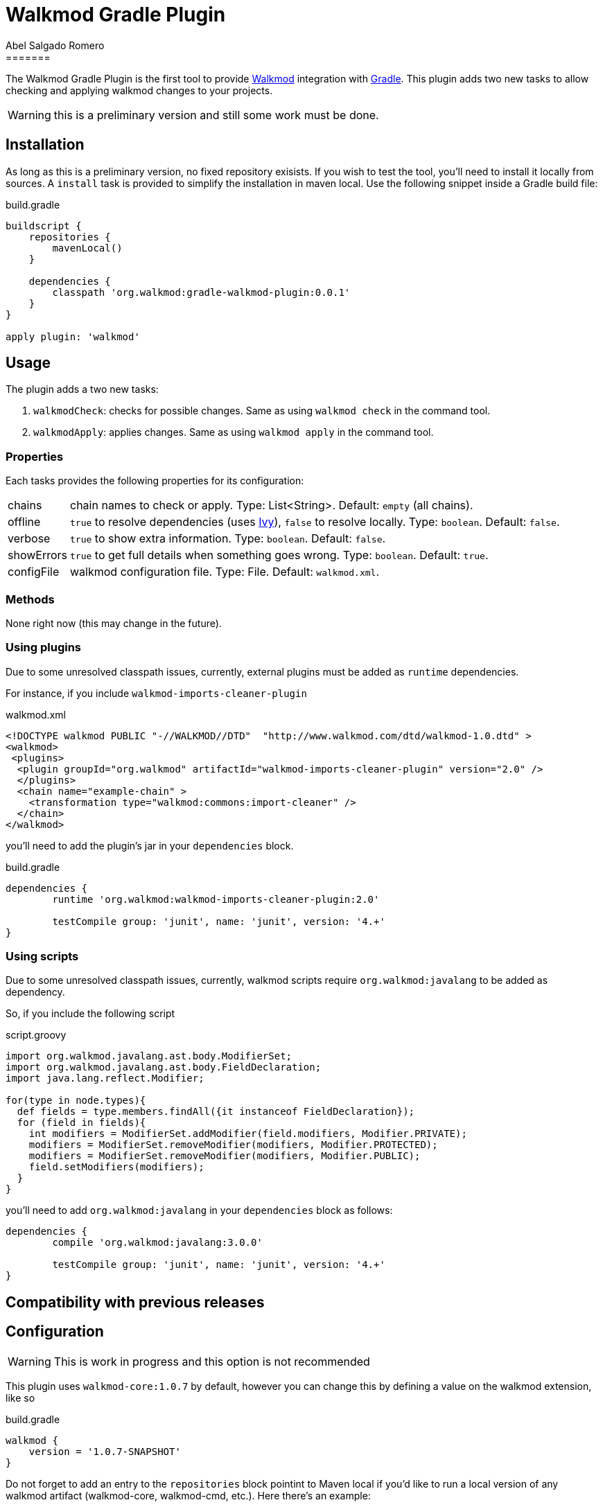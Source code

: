 = Walkmod Gradle Plugin
Abel Salgado Romero
=======
:version: 0.0.1
:walkmod-url: http://www.walkmod.com/
:issues: https://github.com/abelsromero/gradle-walkmod-plugin/issues
:gradle-url: http://gradle.org/
:maven-gradle-plugin: https://github.com/rpau/maven-walkmod-plugin
:project-name: gradle-walkmod-plugin
:walkmod-core-version: walkmod-core:1.0.7
:ivy-url: http://ant.apache.org/ivy/
:asciidoctor-gradle-plugin-url: https://github.com/asciidoctor/asciidoctor-gradle-plugin

The {doctitle} is the first tool to provide {walkmod-url}[Walkmod] integration with {gradle-url}[Gradle].
This plugin adds two new tasks to allow checking and applying walkmod changes to your projects.

WARNING: this is a preliminary version and still some work must be done.

== Installation
As long as this is a preliminary version, no fixed repository exisists. If you wish to test the tool, you'll need to install it locally from sources.
A `install` task is provided to simplify the installation in maven local.
Use the following snippet inside a Gradle build file:

.build.gradle
[source,groovy]
[subs="attributes"]
----
buildscript {
    repositories {
        mavenLocal()
    }

    dependencies {
        classpath 'org.walkmod:{project-name}:{version}'
    }
}

apply plugin: 'walkmod'
----

== Usage

The plugin adds a two new tasks:

. `walkmodCheck`: checks for possible changes. Same as using `walkmod check` in the command tool.
. `walkmodApply`: applies changes. Same as using `walkmod apply` in the command tool.


=== Properties
Each tasks provides the following properties for its configuration:

[horizontal]
chains:: chain names to check or apply. Type: List<String>. Default: `empty` (all chains).
offline:: `true` to resolve dependencies (uses {ivy-url}[Ivy]), `false` to resolve locally. Type: `boolean`. Default: `false`.
verbose:: `true` to show extra information. Type: `boolean`. Default: `false`.
showErrors:: `true` to get full details when something goes wrong. Type: `boolean`. Default: `true`.
configFile:: walkmod configuration file. Type: File. Default: `walkmod.xml`.


=== Methods

None right now (this may change in the future).


=== Using plugins

Due to some unresolved classpath issues, currently, external plugins must be added as `runtime` dependencies.

For instance, if you include `walkmod-imports-cleaner-plugin` 

.walkmod.xml
[source, xml]
----
<!DOCTYPE walkmod PUBLIC "-//WALKMOD//DTD"  "http://www.walkmod.com/dtd/walkmod-1.0.dtd" >
<walkmod>
 <plugins>
  <plugin groupId="org.walkmod" artifactId="walkmod-imports-cleaner-plugin" version="2.0" />
  </plugins>
  <chain name="example-chain" >
    <transformation type="walkmod:commons:import-cleaner" />
  </chain>
</walkmod>
----

you'll need to add the plugin's jar in your `dependencies` block.

.build.gradle
[source, groovy]
----
dependencies {
	runtime 'org.walkmod:walkmod-imports-cleaner-plugin:2.0'

	testCompile group: 'junit', name: 'junit', version: '4.+'
}
----


=== Using scripts

Due to some unresolved classpath issues, currently, walkmod scripts require `org.walkmod:javalang` to be added as dependency.

So, if you include the following script

.script.groovy
[source, groovy]
----
import org.walkmod.javalang.ast.body.ModifierSet;
import org.walkmod.javalang.ast.body.FieldDeclaration;
import java.lang.reflect.Modifier;

for(type in node.types){	
  def fields = type.members.findAll({it instanceof FieldDeclaration});
  for (field in fields){
    int modifiers = ModifierSet.addModifier(field.modifiers, Modifier.PRIVATE);
    modifiers = ModifierSet.removeModifier(modifiers, Modifier.PROTECTED);
    modifiers = ModifierSet.removeModifier(modifiers, Modifier.PUBLIC);
    field.setModifiers(modifiers);
  }
}
----

you'll need to add `org.walkmod:javalang` in your `dependencies` block as follows:
 
[source, groovy]
----
dependencies {
	compile 'org.walkmod:javalang:3.0.0'

	testCompile group: 'junit', name: 'junit', version: '4.+'
}
----


== Compatibility with previous releases


== Configuration

WARNING: This is work in progress and this option is not recommended

This plugin uses `{walkmod-core-version}` by default, however you can change this by
defining a value on the +walkmod+ extension, like so

.build.gradle
[source,groovy]
----
walkmod {
    version = '1.0.7-SNAPSHOT'
}
----

Do not forget to add an entry to the `repositories` block pointint to Maven local if you'd like to run a local version
of any walkmod artifact (walkmod-core, walkmod-cmd, etc.).
Here there's an example:

.build.gradle
[source,groovy]
----
repositories {
    mavenLocal()   // <1>
    mavenCentral() // <2>
}

walkmod {
    version = '1.0.7-SNAPSHOT'
}
----
<1> resolves artifacts in your local Maven repository
<2> resolves artifacts in Maven Central

== Contributing

In the spirit of free and open software, _everyone_ is encouraged to help improve this project.
If you discover errors or omissions in the source code, documentation, please don't hesitate to submit an issue or open a pull request with a fix.
New contributors are always welcome!

Here are some ways *you* can contribute:

* by using prerelease (alpha, beta or preview) versions
* by reporting bugs
* by suggesting new features
* by writing or editing documentation
* by writing specifications
* by writing code -- _No patch is too small._
** fix typos
** add comments
** clean up inconsistent whitespace
** write tests!
* by refactoring code
* by fixing {uri-issues}[issues]
* by reviewing patches

== Special thanks

* To the {walkmod-url}[Walkmod] team for such a tool.
* To @aalmiray's {asciidoctor-gradle-plugin-url}[asciidoctor-gradle-plugin] which served as foundation for this one.
